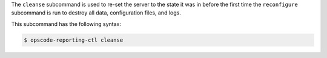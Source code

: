 .. The contents of this file are included in multiple topics.
.. This file describes a command or a sub-command for Chef Reporting.
.. This file should not be changed in a way that hinders its ability to appear in multiple documentation sets.


The ``cleanse`` subcommand is used to re-set the server to the state it was in before the first time the ``reconfigure`` subcommand is run to destroy all data, configuration files, and logs. 

This subcommand has the following syntax:

.. code-block:: bash

   $ opscode-reporting-ctl cleanse



